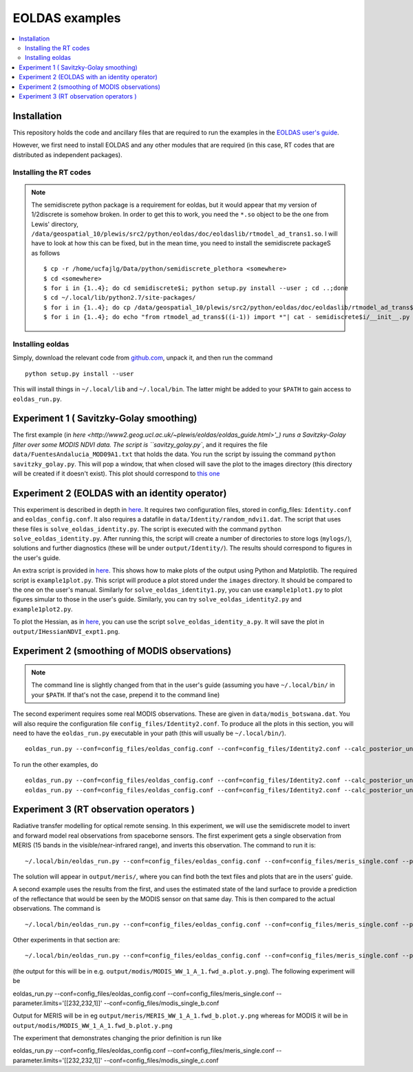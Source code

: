 ====================
EOLDAS examples
====================

.. contents:: :local:
    
    
Installation
=============

This repository holds the code and ancillary files that are required to run the
examples in the `EOLDAS user's guide <http://www2.geog.ucl.ac.uk/~plewis/eoldas/index.html>`_. 

However, we first need to install EOLDAS and any other modules that are required
(in this case, RT codes that are distributed as independent packages).

Installing the RT codes
************************

.. note::
    
    The semidiscrete python package is a requirement for eoldas, but it would appear that my version of 1/2discrete is somehow broken. In order to get this to work, you need the ``*.so`` object to be the one from Lewis' directory, ``/data/geospatial_10/plewis/src2/python/eoldas/doc/eoldaslib/rtmodel_ad_trans1.so``. I will have to look at how this can be fixed, but in the mean time, you need to install the semidiscrete packageS as follows ::
        
        $ cp -r /home/ucfajlg/Data/python/semidiscrete_plethora <somewhere>
        $ cd <somewhere>
        $ for i in {1..4}; do cd semidiscrete$i; python setup.py install --user ; cd ..;done
        $ cd ~/.local/lib/python2.7/site-packages/
        $ for i in {1..4}; do cp /data/geospatial_10/plewis/src2/python/eoldas/doc/eoldaslib/rtmodel_ad_trans$((i-1)).so semidiscrete$i/ ; done
        $ for i in {1..4}; do echo "from rtmodel_ad_trans$((i-1)) import *"| cat - semidiscrete$i/__init__.py > /tmp/out && mv /tmp/out semidiscrete$i/__init__.py;done
        

Installing eoldas
*********************
Simply, download the relevant code from `github.com <https://github.com/jgomezdans/eoldas/zipball/master>`_, unpack it, and then run the command ::
    
    python setup.py install --user
    
This will install things in ``~/.local/lib`` and ``~/.local/bin``. The latter might be added to your ``$PATH`` to gain access to ``eoldas_run.py``.
    


Experiment 1 ( Savitzky-Golay smoothing)
==============================================

The first example (in  `here <http://www2.geog.ucl.ac.uk/~plewis/eoldas/eoldas_guide.html>'_) runs a Savitzky-Golay filter over some MODIS NDVI data. The script is ``savitzy_golay.py``, and it requires the file ``data/FuentesAndalucia_MOD09A1.txt`` that holds the data. You run the script by issuing the command ``python savitzky_golay.py``. This will pop a window, that when closed will save the plot to the images directory (this directory will be created if it doesn't exist). This plot should correspond to `this one <http://www2.geog.ucl.ac.uk/~plewis/eoldas/_images/golay.png>`_

Experiment 2 (EOLDAS with an identity operator)
====================================================

This experiment is described in depth in `here <http://www2.geog.ucl.ac.uk/~plewis/eoldas/example1.html>`_. It requires two configuration files, stored in config_files: ``Identity.conf`` and ``eoldas_config.conf``. It also requires a datafile in ``data/Identity/random_ndvi1.dat``. The script that uses these files is ``solve_eoldas_identity.py``. The script is executed with the command ``python solve_eoldas_identity.py``. After running this, the script will create a number of directories to store logs (``mylogs/``), solutions and further diagnostics (these will be under ``output/Identity/``). The results should correspond to figures in the user's guide.

An extra script is provided in `here <http://www2.geog.ucl.ac.uk/~plewis/eoldas/example1.html#example-plotting-data-from-the-output-files>`_. This shows how to make plots of the output using Python and Matplotlib. The required script is ``example1plot.py``. This script will produce a plot stored under the ``images`` directory. It should be compared to the one on the user's manual. Similarly for ``solve_eoldas_identity1.py``, you can use ``example1plot1.py`` to plot figures simular to those in the user's guide. Similarly, you can try ``solve_eoldas_identity2.py`` and ``example1plot2.py``.

To plot the Hessian, as in `here <http://www2.geog.ucl.ac.uk/~plewis/eoldas/example1.html#interfacing-a-little-more-deeply-with-the-eoldas-code>`_, you can use the script ``solve_eoldas_identity_a.py``. It will save the plot in ``output/IHessianNDVI_expt1.png``.

Experiment 2 (smoothing of MODIS observations)
=====================================================

.. note::
    
   The command line is slightly changed from that in the user's guide  (assuming you have  ``~/.local/bin/`` in your ``$PATH``. If that's not the case, prepend it to the command line)
    
    
The second experiment requires some real MODIS observations. These are given in ``data/modis_botswana.dat``. You will also require the configuration file ``config_files/Identity2.conf``. To produce all the plots in this section, you will need to have the ``eoldas_run.py`` executable in your path (this will usually be ``~/.local/bin/``). ::

    eoldas_run.py --conf=config_files/eoldas_config.conf --conf=config_files/Identity2.conf --calc_posterior_unc

To run the other examples, do ::

    eoldas_run.py --conf=config_files/eoldas_config.conf --conf=config_files/Identity2.conf --calc_posterior_unc --operator.modelt.rt_model.model_order=2 --parameter.x.default=5000,0.1 --operator.obs.y.result.filename=output/Identity/Botswana_fwd.params2 --parameter.result.filename=output/Identity/MODIS_botswana.params2
    eoldas_run.py --conf=config_files/eoldas_config.conf --conf=config_files/Identity2.conf --calc_posterior_unc --operator.modelt.rt_model.model_order=2 --parameter.x.default=200,0.1 --operator.obs.y.result.filename=output/Identity/Botswana

Experiment 3 (RT observation operators )
================================================

Radiative transfer modelling for optical remote sensing. In this experiment, we will use the semidiscrete model to invert and forward model real observations from spaceborne sensors. The first experiment gets a single observation from MERIS (15 bands in the visible/near-infrared range), and inverts this observation. The command to run it is: ::

~/.local/bin/eoldas_run.py --conf=config_files/eoldas_config.conf --conf=config_files/meris_single.conf --parameter.limits='[[232,232,1]]' --calc_posterior_unc

The solution will appear in ``output/meris/``, where you can find both the text files and plots that are in the users' guide.

A second example uses the results from the first, and uses the estimated state of the land surface to provide a prediction of the reflectance that would be seen by the MODIS sensor on that same day. This is then compared to the actual observations. The command is ::

~/.local/bin/eoldas_run.py --conf=config_files/eoldas_config.conf --conf=config_files/meris_single.conf --parameter.limits='[[232,232,1]]' --passer --conf=config_files/modis_single.conf 

Other experiments in that section are: ::

~/.local/bin/eoldas_run.py --conf=config_files/eoldas_config.conf --conf=config_files/meris_single.conf --parameter.limits='[[232,232,1]]' --passer --conf=config_files/modis_single_a.conf 

(the output for this will be in e.g. ``output/modis/MODIS_WW_1_A_1.fwd_a.plot.y.png``). The following experiment will be ::
    
eoldas_run.py --conf=config_files/eoldas_config.conf --conf=config_files/meris_single.conf --parameter.limits='[[232,232,1]]' --conf=config_files/modis_single_b.conf 
    
Output for MERIS will be in eg ``output/meris/MERIS_WW_1_A_1.fwd_b.plot.y.png`` whereas for MODIS it will be in ``output/modis/MODIS_WW_1_A_1.fwd_b.plot.y.png``

The experiment that demonstrates changing the prior definition is run like ::

eoldas_run.py --conf=config_files/eoldas_config.conf --conf=config_files/meris_single.conf --parameter.limits='[[232,232,1]]' --conf=config_files/modis_single_c.conf 

